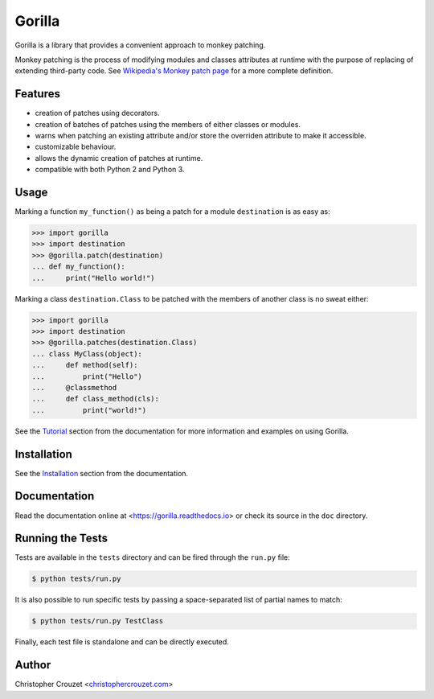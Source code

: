 Gorilla
=======

.. image:: https://img.shields.io/travis/christophercrouzet/gorilla/master.svg
   :target: https://travis-ci.org/christophercrouzet/gorilla
   :alt: Build status

.. image:: https://img.shields.io/coveralls/christophercrouzet/gorilla/master.svg
   :target: https://coveralls.io/r/christophercrouzet/gorilla
   :alt: Coverage Status

.. image:: https://img.shields.io/pypi/v/gorilla.svg
   :target: https://pypi.python.org/pypi/gorilla
   :alt: PyPI latest version

.. image:: https://readthedocs.org/projects/gorilla/badge/?version=latest
   :target: https://gorilla.readthedocs.io
   :alt: Documentation status

.. image:: https://img.shields.io/pypi/l/gorilla.svg
   :target: https://pypi.python.org/pypi/gorilla
   :alt: License


Gorilla is a library that provides a convenient approach to monkey patching.

Monkey patching is the process of modifying modules and classes attributes at
runtime with the purpose of replacing of extending third-party code. See
`Wikipedia's Monkey patch page`_ for a more complete definition.


Features
--------

* creation of patches using decorators.
* creation of batches of patches using the members of either classes or
  modules.
* warns when patching an existing attribute and/or store the overriden
  attribute to make it accessible.
* customizable behaviour.
* allows the dynamic creation of patches at runtime.
* compatible with both Python 2 and Python 3.


Usage
-----

Marking a function ``my_function()`` as being a patch for a module
``destination`` is as easy as:

.. code-block:: python

   >>> import gorilla
   >>> import destination
   >>> @gorilla.patch(destination)
   ... def my_function():
   ...     print("Hello world!")


Marking a class ``destination.Class`` to be patched with the members of another
class is no sweat either:

.. code-block:: python

   >>> import gorilla
   >>> import destination
   >>> @gorilla.patches(destination.Class)
   ... class MyClass(object):
   ...     def method(self):
   ...         print("Hello")
   ...     @classmethod
   ...     def class_method(cls):
   ...         print("world!")


See the `Tutorial`_ section from the documentation for more information and
examples on using Gorilla.


Installation
------------

See the `Installation`_ section from the documentation.


Documentation
-------------

Read the documentation online at <https://gorilla.readthedocs.io> or check its
source in the ``doc`` directory.


Running the Tests
-----------------

Tests are available in the ``tests`` directory and can be fired through the
``run.py`` file:

.. code-block:: bash

   $ python tests/run.py


It is also possible to run specific tests by passing a space-separated list of
partial names to match:

.. code-block:: bash

   $ python tests/run.py TestClass


Finally, each test file is standalone and can be directly executed.


Author
------

Christopher Crouzet
<`christophercrouzet.com <https://christophercrouzet.com>`_>


.. _Wikipedia's Monkey patch page: https://en.wikipedia.org/wiki/Monkey_patch
.. _Tutorial: https://gorilla.readthedocs.io/en/latest/tutorial.html
.. _Installation: https://gorilla.readthedocs.io/en/latest/installation.html
